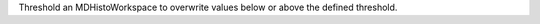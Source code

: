 .. algorithm:: ThresholdMD

.. summary:: ThresholdMD

.. aliases:: ThresholdMD

.. usage:: ThresholdMD

.. properties:: ThresholdMD

Threshold an MDHistoWorkspace to overwrite values below or above the
defined threshold.

.. categories:: ThresholdMD